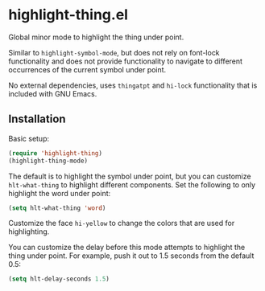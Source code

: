 * highlight-thing.el

  Global minor mode to highlight the thing under point.

  Similar to =highlight-symbol-mode=, but does not rely on font-lock
  functionality and does not provide functionality to navigate to different
  occurrences of the current symbol under point.

  No external dependencies, uses =thingatpt= and =hi-lock= functionality that is
  included with GNU Emacs.

** Installation

   Basic setup:

   #+begin_src emacs-lisp
     (require 'highlight-thing)
     (highlight-thing-mode)
   #+end_src

   The default is to highlight the symbol under point, but you can customize
   =hlt-what-thing= to highlight different components. Set the following to only
   highlight the word under point:

   #+begin_src emacs-lisp
     (setq hlt-what-thing 'word)
   #+end_src

   Customize the face =hi-yellow= to change the colors that are used for
   highlighting.

   You can customize the delay before this mode attempts to highlight the thing
   under point. For example, push it out to 1.5 seconds from the default 0.5:

   #+begin_src emacs-lisp
     (setq hlt-delay-seconds 1.5)
   #+end_src
